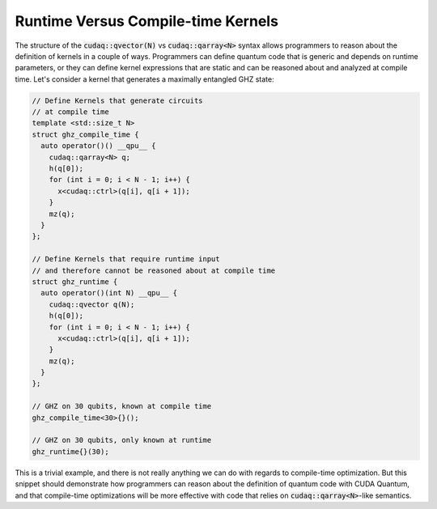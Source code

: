 Runtime Versus Compile-time Kernels
-----------------------------------
The structure of the :code:`cudaq::qvector(N)` vs :code:`cudaq::qarray<N>`
syntax allows programmers to reason about
the definition of kernels in a couple of ways. Programmers can define 
quantum code that is generic and depends on runtime parameters, or they can
define kernel expressions that are static and can be reasoned about and
analyzed at compile time. Let's consider a kernel that generates 
a maximally entangled GHZ state:

.. code-block:: cpp 

    // Define Kernels that generate circuits 
    // at compile time
    template <std::size_t N> 
    struct ghz_compile_time {
      auto operator()() __qpu__ {
        cudaq::qarray<N> q;
        h(q[0]);
        for (int i = 0; i < N - 1; i++) {
          x<cudaq::ctrl>(q[i], q[i + 1]);
        }
        mz(q);
      }
    };

    // Define Kernels that require runtime input
    // and therefore cannot be reasoned about at compile time
    struct ghz_runtime {
      auto operator()(int N) __qpu__ {
        cudaq::qvector q(N);
        h(q[0]);
        for (int i = 0; i < N - 1; i++) {
          x<cudaq::ctrl>(q[i], q[i + 1]);
        }
        mz(q);
      }
    }; 
    
    // GHZ on 30 qubits, known at compile time
    ghz_compile_time<30>{}();

    // GHZ on 30 qubits, only known at runtime
    ghz_runtime{}(30);

This is a trivial example, and there is not really anything we can do
with regards to compile-time optimization. But this snippet should
demonstrate how programmers can reason about the definition of quantum 
code with CUDA Quantum, and that compile-time optimizations will be more effective 
with code that relies on :code:`cudaq::qarray<N>`-like semantics.
